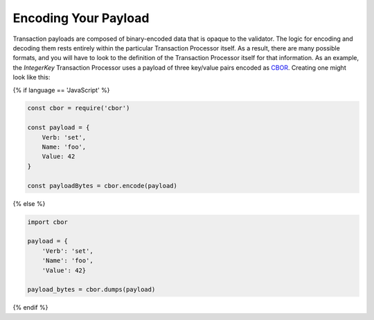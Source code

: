 Encoding Your Payload
=====================

Transaction payloads are composed of binary-encoded data that is opaque to the
validator. The logic for encoding and decoding them rests entirely within the
particular Transaction Processor itself. As a result, there are many possible
formats, and you will have to look to the definition of the Transaction
Processor itself for that information. As an example, the *IntegerKey*
Transaction Processor uses a payload of three key/value pairs encoded as
`CBOR <https://en.wikipedia.org/wiki/CBOR>`_. Creating one might look like this:

{% if language == 'JavaScript' %}

.. code-block:: javascript

    const cbor = require('cbor')

    const payload = {
        Verb: 'set',
        Name: 'foo',
        Value: 42
    }

    const payloadBytes = cbor.encode(payload)

{% else %}

.. code-block:: python

    import cbor

    payload = {
        'Verb': 'set',
        'Name': 'foo',
        'Value': 42}

    payload_bytes = cbor.dumps(payload)

{% endif %}
